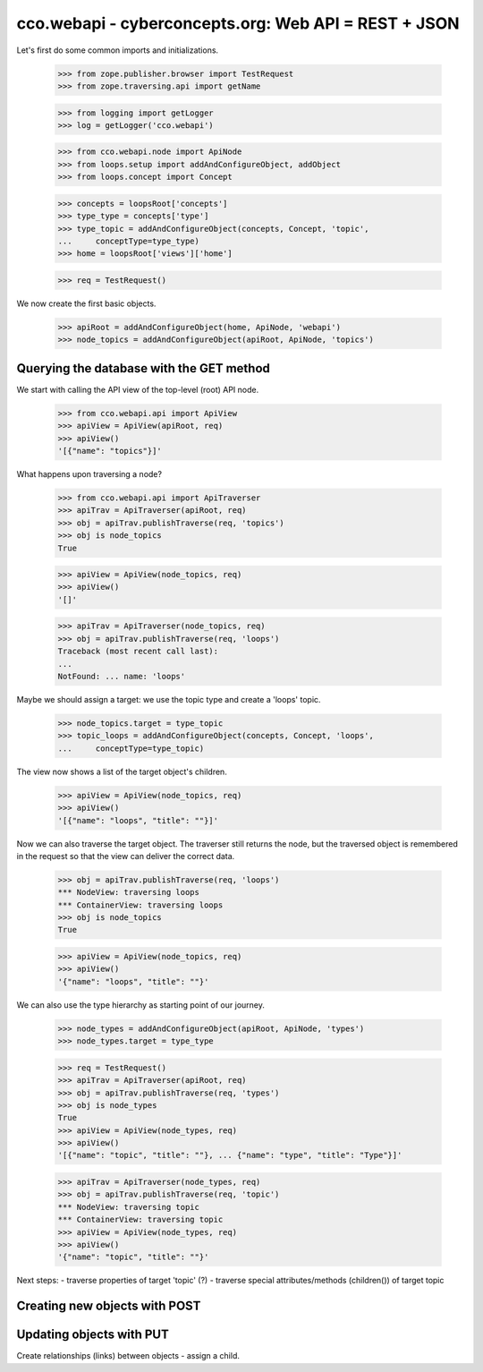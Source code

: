 
cco.webapi - cyberconcepts.org: Web API = REST + JSON
=====================================================

Let's first do some common imports and initializations.

  >>> from zope.publisher.browser import TestRequest
  >>> from zope.traversing.api import getName

  >>> from logging import getLogger
  >>> log = getLogger('cco.webapi')

  >>> from cco.webapi.node import ApiNode
  >>> from loops.setup import addAndConfigureObject, addObject
  >>> from loops.concept import Concept

  >>> concepts = loopsRoot['concepts']
  >>> type_type = concepts['type']
  >>> type_topic = addAndConfigureObject(concepts, Concept, 'topic',
  ...     conceptType=type_type)
  >>> home = loopsRoot['views']['home']

  >>> req = TestRequest()

We now create the first basic objects.

  >>> apiRoot = addAndConfigureObject(home, ApiNode, 'webapi')
  >>> node_topics = addAndConfigureObject(apiRoot, ApiNode, 'topics')

Querying the database with the GET method
-----------------------------------------

We start with calling the API view of the top-level (root) API node.

  >>> from cco.webapi.api import ApiView
  >>> apiView = ApiView(apiRoot, req)
  >>> apiView()
  '[{"name": "topics"}]'

What happens upon traversing a node?

  >>> from cco.webapi.api import ApiTraverser
  >>> apiTrav = ApiTraverser(apiRoot, req)
  >>> obj = apiTrav.publishTraverse(req, 'topics')
  >>> obj is node_topics
  True

  >>> apiView = ApiView(node_topics, req)
  >>> apiView()
  '[]'

  >>> apiTrav = ApiTraverser(node_topics, req)
  >>> obj = apiTrav.publishTraverse(req, 'loops')
  Traceback (most recent call last):
  ...
  NotFound: ... name: 'loops'

Maybe we should assign a target: we use the topic type and
create a 'loops' topic.

  >>> node_topics.target = type_topic
  >>> topic_loops = addAndConfigureObject(concepts, Concept, 'loops',
  ...     conceptType=type_topic)

The view now shows a list of the target object's children.

  >>> apiView = ApiView(node_topics, req)
  >>> apiView()
  '[{"name": "loops", "title": ""}]'

Now we can also traverse the target object. The traverser still returns
the node, but the traversed object is remembered in the request so that 
the view can deliver the correct data.

  >>> obj = apiTrav.publishTraverse(req, 'loops')
  *** NodeView: traversing loops
  *** ContainerView: traversing loops
  >>> obj is node_topics
  True

  >>> apiView = ApiView(node_topics, req)
  >>> apiView()
  '{"name": "loops", "title": ""}'

We can also use the type hierarchy as starting point of our 
journey.

  >>> node_types = addAndConfigureObject(apiRoot, ApiNode, 'types')
  >>> node_types.target = type_type

  >>> req = TestRequest()
  >>> apiTrav = ApiTraverser(apiRoot, req)
  >>> obj = apiTrav.publishTraverse(req, 'types')
  >>> obj is node_types
  True
  >>> apiView = ApiView(node_types, req)
  >>> apiView()
  '[{"name": "topic", "title": ""}, ... {"name": "type", "title": "Type"}]'

  >>> apiTrav = ApiTraverser(node_types, req)
  >>> obj = apiTrav.publishTraverse(req, 'topic')
  *** NodeView: traversing topic
  *** ContainerView: traversing topic
  >>> apiView = ApiView(node_types, req)
  >>> apiView()
  '{"name": "topic", "title": ""}'

Next steps: 
- traverse properties of target 'topic' (?)
- traverse special attributes/methods (children()) of target topic

Creating new objects with POST
------------------------------

Updating objects with PUT
-------------------------

Create relationships (links) between objects - assign a child.
